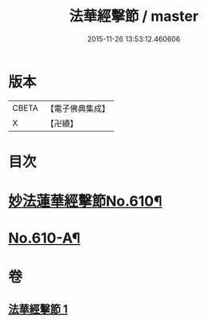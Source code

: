 #+TITLE: 法華經擊節 / master
#+DATE: 2015-11-26 13:53:12.460606
* 版本
 |     CBETA|【電子佛典集成】|
 |         X|【卍續】    |

* 目次
* [[file:KR6d0076_001.txt::001-0516a1][妙法蓮華經擊節No.610¶]]
* [[file:KR6d0076_001.txt::0523c3][No.610-A¶]]
* 卷
** [[file:KR6d0076_001.txt][法華經擊節 1]]
